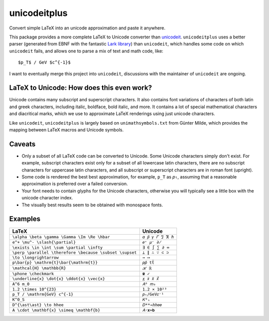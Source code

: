 =============
unicodeitplus
=============

.. image:: https://img.shields.io/pypi/v/unicodeitplus.svg
        :target: https://pypi.python.org/pypi/unicodeitplus

Convert simple LaTeX into an unicode approximation and paste it anywhere.

This package provides a more complete LaTeX to Unicode converter than `unicodeit <https://github.com/svenkreiss/unicodeit/>`_. ``unicodeitplus`` uses a better parser (generated from EBNF with the fantastic `Lark library <https://github.com/lark-parser/lark>`_) than ``unicodeit``, which handles some code on which ``unicodeit`` fails, and allows one to parse a mix of text and math code, like::

    $p_T$ / GeV $c^{-1}$

I want to eventually merge this project into ``unicodeit``, discussions with the maintainer of ``unicodeit`` are ongoing.

LaTeX to Unicode: How does this even work?
------------------------------------------
Unicode contains many subscript and superscript characters. It also contains font variations of characters of both latin and greek characters, including italic, boldface, bold italic, and more. It contains a lot of special mathematical characters and diacritical marks, which we use to approximate LaTeX renderings using just unicode characters.

Like ``unicodeit``, ``unicodeitplus`` is largely based on ``unimathsymbols.txt`` from Günter Milde, which provides the mapping between LaTeX macros and Unicode symbols.

Caveats
-------
- Only a subset of all LaTeX code can be converted to Unicode. Some Unicode characters simply don't exist. For example, subscript characters exist only for a subset of all lowercase latin characters, there are no subscript characters for uppercase latin characters, and all subscript or superscript characters are in roman font (upright).
- Some code is rendered the best best approximation, for example, ``p_T`` as ``𝑝ₜ``, assuming that a reasonable approximation is preferred over a failed conversion.
- Your font needs to contain glyphs for the Unicode characters, otherwise you will typically see a little box with the unicode character index.
- The visually best results seem to be obtained with monospace fonts.

Examples
--------

=======================================================  =================
LaTeX                                                    Unicode
=======================================================  =================
``\alpha \beta \gamma \Gamma \Im \Re \hbar``             ``𝛼 𝛽 𝛾 𝛤 ℑ ℜ ℏ``
``e^+ \mu^- \slash{\partial}``                           ``𝑒⁺ 𝜇⁻ ∂̸``
``\exists \in \int \sum \partial \infty``                ``∃ ∈ ∫ ∑ ∂ ∞``
``\perp \parallel \therefore \because \subset \supset``  ``⟂ ∥ ∴ ∵ ⊂ ⊃``
``\to \longrightarrow``                                  ``→ ⟶``
``p\bar{p} \mathrm{t}\bar{\mathrm{t}}``                  ``𝑝𝑝̄ tt̄``
``\mathcal{H} \mathbb{R}``                               ``ℋ ℝ``
``\phone \checkmark``                                    ``☎ ✓``
``\underline{x} \dot{x} \ddot{x} \vec{x}``               ``𝑥̲ 𝑥̇ 𝑥̈ 𝑥⃗``
``A^6 m_0``                                              ``𝐴⁶ 𝑚₀``
``1.2 \times 10^{23}``                                   ``1.2 × 10²³``
``p_T / \mathrm{GeV} c^{-1}``                            ``𝑝ₜ/GeV𝑐⁻¹``
``K^0_S``                                                ``𝐾⁰ₛ``
``D^{\ast\ast} \to hhee``                                ``𝐷**→ℎℎ𝑒𝑒``
``A \cdot \mathbf{x} \simeq \mathbf{b}``                 ``𝐴⋅𝐱≃𝐛``
=======================================================  =================
